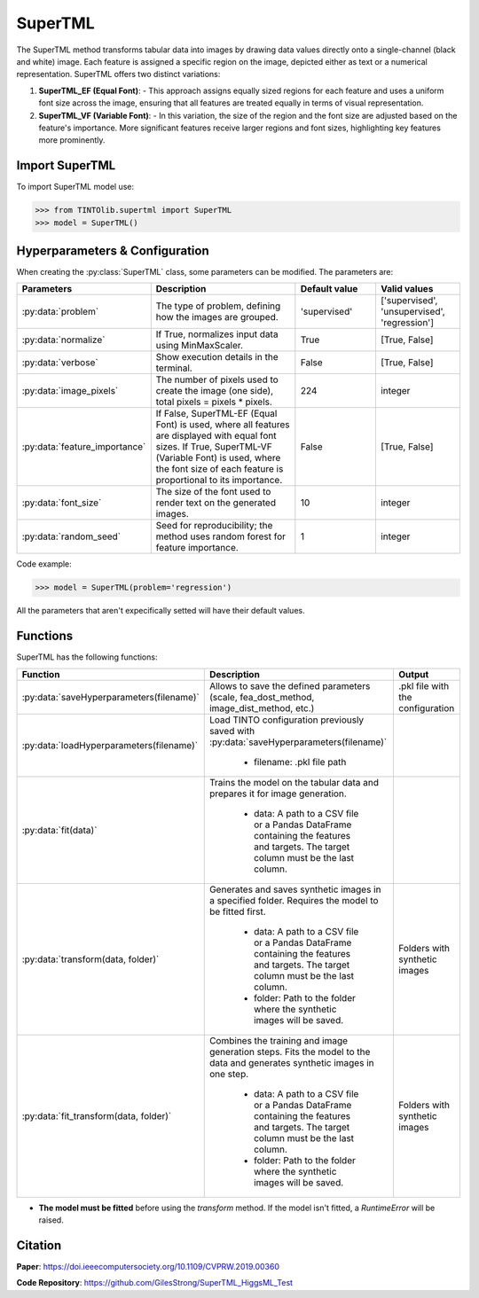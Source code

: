 SuperTML
=====

The SuperTML method transforms tabular data into images by drawing data values directly onto a single-channel (black and white) image. Each feature is assigned a specific region on the image, depicted either as text or a numerical representation. SuperTML offers two distinct variations:

1. **SuperTML_EF (Equal Font)**:
   - This approach assigns equally sized regions for each feature and uses a uniform font size across the image, ensuring that all features are treated equally in terms of visual representation.

2. **SuperTML_VF (Variable Font)**:
   - In this variation, the size of the region and the font size are adjusted based on the feature's importance. More significant features receive larger regions and font sizes, highlighting key features more prominently.


.. image:: https://raw.githubusercontent.com/oeg-upm/TINTOlib-Documentation/refs/heads/main/assets/Synthetic-images/SuperTML-EF_005854_zoom.png
   :width: 100px
   :align: center
   :alt: Synthetic image generated using the SuperTML-EF method, featuring uniform font size for all features.


Import SuperTML
----------------
To import SuperTML model use:

>>> from TINTOlib.supertml import SuperTML
>>> model = SuperTML()

Hyperparameters & Configuration
---------------

When creating the :py:class:`SuperTML` class, some parameters can be modified. The parameters are:


.. list-table::
   :widths: 20 40 20 20
   :header-rows: 1

   * - Parameters
     - Description
     - Default value
     - Valid values
   * - :py:data:`problem`
     - The type of problem, defining how the images are grouped.
     - 'supervised'
     - ['supervised', 'unsupervised', 'regression']
   * - :py:data:`normalize`
     - If True, normalizes input data using MinMaxScaler.
     - True
     - [True, False]
   * - :py:data:`verbose`
     - Show execution details in the terminal.
     - False
     - [True, False]
   * - :py:data:`image_pixels`
     - The number of pixels used to create the image (one side), total pixels = pixels * pixels.
     - 224
     - integer
   * - :py:data:`feature_importance`
     - If False, SuperTML-EF (Equal Font) is used, where all features are displayed with equal font sizes. If True, SuperTML-VF (Variable Font) is used, where the font size of each feature is proportional to its importance.
     - False
     - [True, False]
   * - :py:data:`font_size`
     - The size of the font used to render text on the generated images.
     - 10
     - integer
   * - :py:data:`random_seed`
     - Seed for reproducibility; the method uses random forest for feature importance.
     - 1
     - integer




Code example:

>>> model = SuperTML(problem='regression')

All the parameters that aren't expecifically setted will have their default values.

Functions
---------
SuperTML has the following functions:

.. list-table::
   :widths: 20 60 20
   :header-rows: 1

   * - Function
     - Description
     - Output
   * - :py:data:`saveHyperparameters(filename)`
     - Allows to save the defined parameters (scale, fea_dost_method, image_dist_method, etc.)
     - .pkl file with the configuration
   * - :py:data:`loadHyperparameters(filename)`
     - Load TINTO configuration previously saved with :py:data:`saveHyperparameters(filename)`

        - filename: .pkl file path
     -
   * - :py:data:`fit(data)`
     - Trains the model on the tabular data and prepares it for image generation.

        - data: A path to a CSV file or a Pandas DataFrame containing the features and targets. The target column must be the last column.
     -
   * - :py:data:`transform(data, folder)`
     - Generates and saves synthetic images in a specified folder. Requires the model to be fitted first.

        - data: A path to a CSV file or a Pandas DataFrame containing the features and targets. The target column must be the last column.
        - folder: Path to the folder where the synthetic images will be saved.
     - Folders with synthetic images
   * - :py:data:`fit_transform(data, folder)`
     - Combines the training and image generation steps. Fits the model to the data and generates synthetic images in one step.

        - data: A path to a CSV file or a Pandas DataFrame containing the features and targets. The target column must be the last column.
        - folder: Path to the folder where the synthetic images will be saved.
     - Folders with synthetic images

- **The model must be fitted** before using the `transform` method. If the model isn't fitted, a `RuntimeError` will be raised.





Citation
------
**Paper**: https://doi.ieeecomputersociety.org/10.1109/CVPRW.2019.00360

**Code Repository**: https://github.com/GilesStrong/SuperTML_HiggsML_Test

